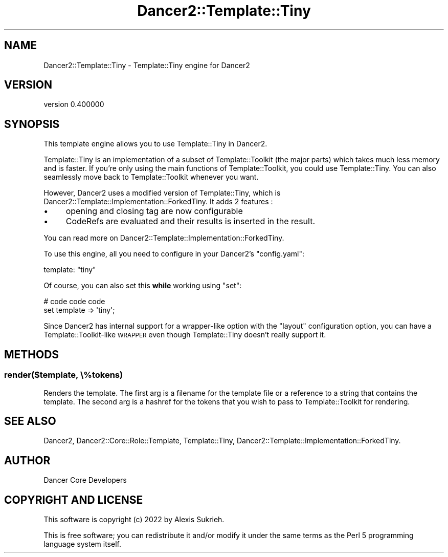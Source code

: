 .\" Automatically generated by Pod::Man 4.12 (Pod::Simple 3.40)
.\"
.\" Standard preamble:
.\" ========================================================================
.de Sp \" Vertical space (when we can't use .PP)
.if t .sp .5v
.if n .sp
..
.de Vb \" Begin verbatim text
.ft CW
.nf
.ne \\$1
..
.de Ve \" End verbatim text
.ft R
.fi
..
.\" Set up some character translations and predefined strings.  \*(-- will
.\" give an unbreakable dash, \*(PI will give pi, \*(L" will give a left
.\" double quote, and \*(R" will give a right double quote.  \*(C+ will
.\" give a nicer C++.  Capital omega is used to do unbreakable dashes and
.\" therefore won't be available.  \*(C` and \*(C' expand to `' in nroff,
.\" nothing in troff, for use with C<>.
.tr \(*W-
.ds C+ C\v'-.1v'\h'-1p'\s-2+\h'-1p'+\s0\v'.1v'\h'-1p'
.ie n \{\
.    ds -- \(*W-
.    ds PI pi
.    if (\n(.H=4u)&(1m=24u) .ds -- \(*W\h'-12u'\(*W\h'-12u'-\" diablo 10 pitch
.    if (\n(.H=4u)&(1m=20u) .ds -- \(*W\h'-12u'\(*W\h'-8u'-\"  diablo 12 pitch
.    ds L" ""
.    ds R" ""
.    ds C` ""
.    ds C' ""
'br\}
.el\{\
.    ds -- \|\(em\|
.    ds PI \(*p
.    ds L" ``
.    ds R" ''
.    ds C`
.    ds C'
'br\}
.\"
.\" Escape single quotes in literal strings from groff's Unicode transform.
.ie \n(.g .ds Aq \(aq
.el       .ds Aq '
.\"
.\" If the F register is >0, we'll generate index entries on stderr for
.\" titles (.TH), headers (.SH), subsections (.SS), items (.Ip), and index
.\" entries marked with X<> in POD.  Of course, you'll have to process the
.\" output yourself in some meaningful fashion.
.\"
.\" Avoid warning from groff about undefined register 'F'.
.de IX
..
.nr rF 0
.if \n(.g .if rF .nr rF 1
.if (\n(rF:(\n(.g==0)) \{\
.    if \nF \{\
.        de IX
.        tm Index:\\$1\t\\n%\t"\\$2"
..
.        if !\nF==2 \{\
.            nr % 0
.            nr F 2
.        \}
.    \}
.\}
.rr rF
.\" ========================================================================
.\"
.IX Title "Dancer2::Template::Tiny 3"
.TH Dancer2::Template::Tiny 3 "2022-03-14" "perl v5.30.1" "User Contributed Perl Documentation"
.\" For nroff, turn off justification.  Always turn off hyphenation; it makes
.\" way too many mistakes in technical documents.
.if n .ad l
.nh
.SH "NAME"
Dancer2::Template::Tiny \- Template::Tiny engine for Dancer2
.SH "VERSION"
.IX Header "VERSION"
version 0.400000
.SH "SYNOPSIS"
.IX Header "SYNOPSIS"
This template engine allows you to use Template::Tiny in Dancer2.
.PP
Template::Tiny is an implementation of a subset of Template::Toolkit (the
major parts) which takes much less memory and is faster. If you're only using
the main functions of Template::Toolkit, you could use Template::Tiny. You can
also seamlessly move back to Template::Toolkit whenever you want.
.PP
However, Dancer2 uses a modified version of Template::Tiny, which is Dancer2::Template::Implementation::ForkedTiny. It adds 2 features :
.IP "\(bu" 4
opening and closing tag are now configurable
.IP "\(bu" 4
CodeRefs are evaluated and their results is inserted in the result.
.PP
You can read more on Dancer2::Template::Implementation::ForkedTiny.
.PP
To use this engine, all you need to configure in your Dancer2's
\&\f(CW\*(C`config.yaml\*(C'\fR:
.PP
.Vb 1
\&    template: "tiny"
.Ve
.PP
Of course, you can also set this \fBwhile\fR working using \f(CW\*(C`set\*(C'\fR:
.PP
.Vb 2
\&    # code code code
\&    set template => \*(Aqtiny\*(Aq;
.Ve
.PP
Since Dancer2 has internal support for a wrapper-like option with the
\&\f(CW\*(C`layout\*(C'\fR configuration option, you can have a Template::Toolkit\-like \s-1WRAPPER\s0
even though Template::Tiny doesn't really support it.
.SH "METHODS"
.IX Header "METHODS"
.SS "render($template, \e%tokens)"
.IX Subsection "render($template, %tokens)"
Renders the template.  The first arg is a filename for the template file
or a reference to a string that contains the template.  The second arg
is a hashref for the tokens that you wish to pass to
Template::Toolkit for rendering.
.SH "SEE ALSO"
.IX Header "SEE ALSO"
Dancer2, Dancer2::Core::Role::Template, Template::Tiny,
Dancer2::Template::Implementation::ForkedTiny.
.SH "AUTHOR"
.IX Header "AUTHOR"
Dancer Core Developers
.SH "COPYRIGHT AND LICENSE"
.IX Header "COPYRIGHT AND LICENSE"
This software is copyright (c) 2022 by Alexis Sukrieh.
.PP
This is free software; you can redistribute it and/or modify it under
the same terms as the Perl 5 programming language system itself.
